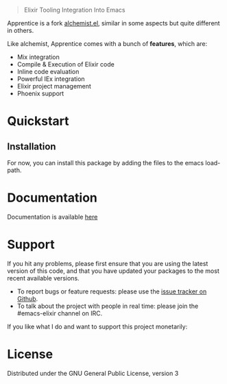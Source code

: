 #+html: <p align="center"><img src="images/apprentice_banner.png" /></p>
#+html: <blockquote> Elixir Tooling Integration Into Emacs </blockquote>
[[https://img.shields.io/badge/license-GPL_3-green.svg]] 

Apprentice is a fork [[https://github.com/tonini/alchemist.el][alchemist.el]], similar in some aspects but quite different in others.

Like alchemist, Apprentice comes with a bunch of *features*, which are:

+ Mix integration
+ Compile & Execution of Elixir code
+ Inline code evaluation
+ Powerful IEx integration
+ Elixir project management
+ Phoenix support

* Quickstart

** Installation

For now, you can install this package by adding the files to the emacs load-path.

# `package.el` is the built-in package manager in Emacs.

#  Apprentice.el is available on the two major `package.el` community maintained repos - [MELPA Stable](http://stable.melpa.org) and [MELPA](http://melpa.org).

#  You can install `Apprentice` with the following command: 

#  <kbd>M-x package-install [RET] apprentice [RET]</kbd> 

* Documentation 

 Documentation is available [[https://github.com/Sasanidas/Apprentice/tree/master/doc][here]]

* Support


If you hit any problems, please first ensure that you are using the latest version of this code,
and that you have updated your packages to the most recent available versions.

+ To report bugs or feature requests: please use the [[https://github.com/Sasanidas/Apprentice/issues][issue tracker on Github]].
+ To talk about the project with people in real time: please join the #emacs-elixir channel on IRC.

If you like what I do and want to support this project monetarily:
#+html: <a href="https://www.paypal.com/cgi-bin/webscr?cmd=_donations&business=fmfs%40posteo.net&item_name=Donation&currency_code=EUR"><img alt="pipeline status" src="https://www.paypalobjects.com/en_US/i/btn/btn_donate_SM.gif" /></a>


* License [[https://img.shields.io/badge/license-GPL_3-green.svg]]

Distributed under the GNU General Public License, version 3
